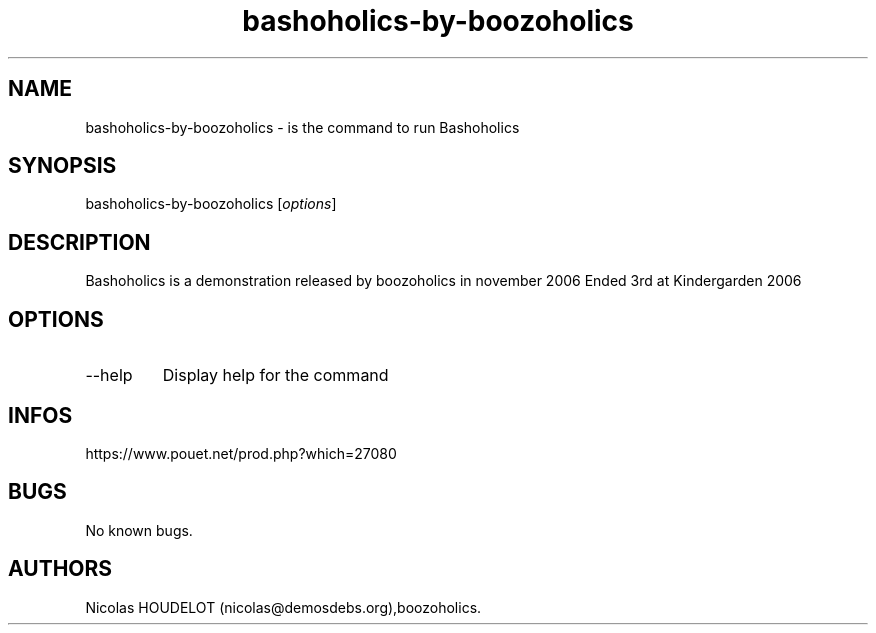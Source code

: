 .\" Automatically generated by Pandoc 3.1.3
.\"
.\" Define V font for inline verbatim, using C font in formats
.\" that render this, and otherwise B font.
.ie "\f[CB]x\f[]"x" \{\
. ftr V B
. ftr VI BI
. ftr VB B
. ftr VBI BI
.\}
.el \{\
. ftr V CR
. ftr VI CI
. ftr VB CB
. ftr VBI CBI
.\}
.TH "bashoholics-by-boozoholics" "6" "2024-03-14" "Bashoholics User Manuals" ""
.hy
.SH NAME
.PP
bashoholics-by-boozoholics - is the command to run Bashoholics
.SH SYNOPSIS
.PP
bashoholics-by-boozoholics [\f[I]options\f[R]]
.SH DESCRIPTION
.PP
Bashoholics is a demonstration released by boozoholics in november 2006
Ended 3rd at Kindergarden 2006
.SH OPTIONS
.TP
--help
Display help for the command
.SH INFOS
.PP
https://www.pouet.net/prod.php?which=27080
.SH BUGS
.PP
No known bugs.
.SH AUTHORS
Nicolas HOUDELOT (nicolas\[at]demosdebs.org),boozoholics.
